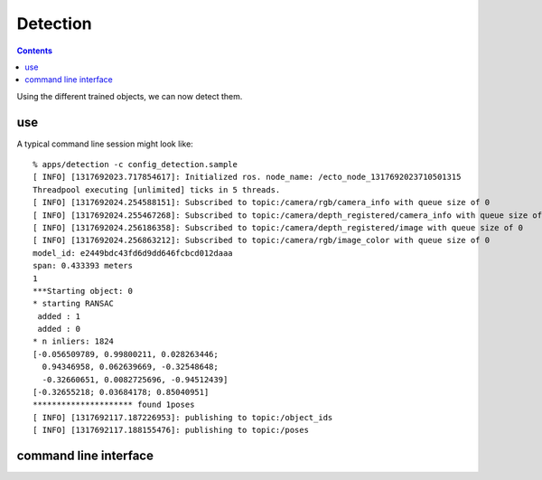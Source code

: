 Detection
=========
.. highlight:: ectosh

.. contents::

Using the different trained objects, we can now detect them.

use
^^^

.. toggle_table::
    :arg1: Non-ROS
    :arg2: ROS

.. toggle:: Non-ROS

    Just run the detection.py script in /apps. This will run continuously on the input image/point cloud.


    The server requires a configuration file through the ``-c`` option. Some of the
    options in there can be overriden by the command line for convenience.
    Use a config file from one of the pipelines or create your own and change the following parameters to your needs:

    * the object_ids should be the list of object ids you want to train on. If you want, you can also use object_names,
      that are more human readable

.. toggle:: ROS

    Just rosrun:

    .. code-block:: sh

        rosrun object_recognition_server server.py -c config_detection.sample

    This will start a server with a given configuration file.
    If you want to test the server, just execute the client once:

    .. code-block:: sh

        rosrun object_recognition_server client.py

    You can also use roslaunch if you want traditional actionlib support. There is a ``config_file`` argument
    that can help you choose different pipelines:

    .. code-block:: sh

        roslaunch object_recognition_server server.robot.launch

A typical command line session might look like::

   % apps/detection -c config_detection.sample
   [ INFO] [1317692023.717854617]: Initialized ros. node_name: /ecto_node_1317692023710501315
   Threadpool executing [unlimited] ticks in 5 threads.
   [ INFO] [1317692024.254588151]: Subscribed to topic:/camera/rgb/camera_info with queue size of 0
   [ INFO] [1317692024.255467268]: Subscribed to topic:/camera/depth_registered/camera_info with queue size of 0
   [ INFO] [1317692024.256186358]: Subscribed to topic:/camera/depth_registered/image with queue size of 0
   [ INFO] [1317692024.256863212]: Subscribed to topic:/camera/rgb/image_color with queue size of 0
   model_id: e2449bdc43fd6d9dd646fcbcd012daaa
   span: 0.433393 meters
   1
   ***Starting object: 0
   * starting RANSAC
    added : 1
    added : 0
   * n inliers: 1824
   [-0.056509789, 0.99800211, 0.028263446;
     0.94346958, 0.062639669, -0.32548648;
     -0.32660651, 0.0082725696, -0.94512439]
   [-0.32655218; 0.03684178; 0.85040951]
   ********************* found 1poses
   [ INFO] [1317692117.187226953]: publishing to topic:/object_ids
   [ INFO] [1317692117.188155476]: publishing to topic:/poses


command line interface
^^^^^^^^^^^^^^^^^^^^^^
.. program-output:: apps/detection --help
   :in_srcdir:
